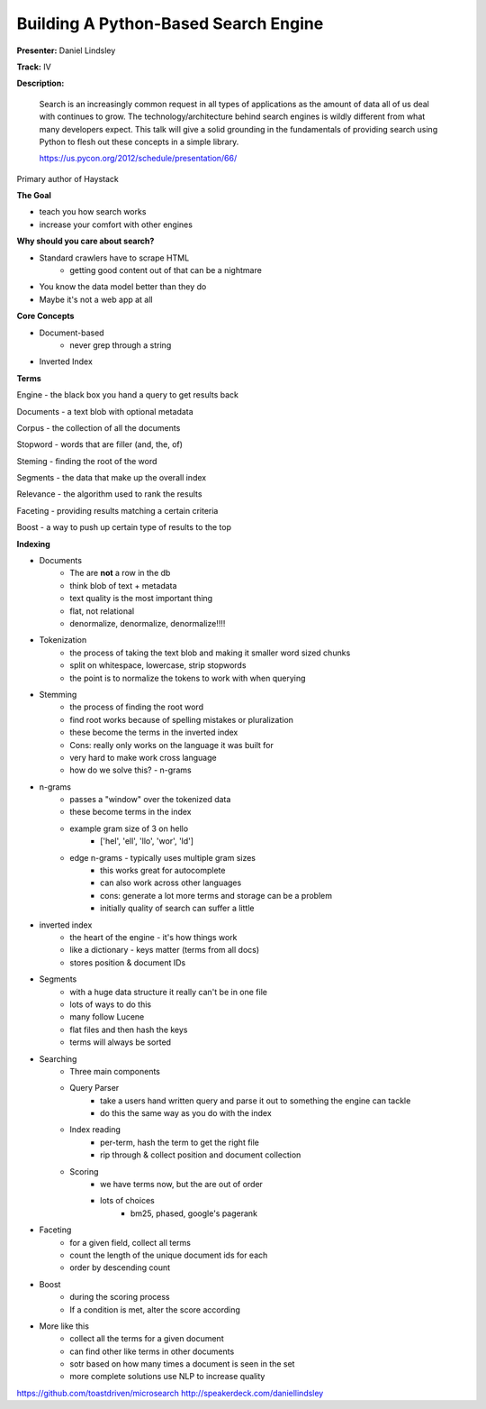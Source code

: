 Building A Python-Based Search Engine
=====================================

**Presenter:** Daniel Lindsley

**Track:** IV

**Description:**

    Search is an increasingly common request in all types of applications as the amount of data all of us deal with continues to grow. The technology/architecture behind search engines is wildly different from what many developers expect. This talk will give a solid grounding in the fundamentals of providing search using Python to flesh out these concepts in a simple library.

    https://us.pycon.org/2012/schedule/presentation/66/

Primary author of Haystack

**The Goal**

* teach you how search works
* increase your comfort with other engines

**Why should you care about search?**

* Standard crawlers have to scrape HTML
    * getting good content out of that can be a nightmare
* You know the data model better than they do
* Maybe it's not a web app at all

**Core Concepts**

* Document-based
    * never grep through a string
* Inverted Index

**Terms**

Engine - the black box you hand a query to get results back

Documents - a text blob with optional metadata

Corpus - the collection of all the documents

Stopword - words that are filler (and, the, of)

Steming - finding the root of the word

Segments - the data that make up the overall index

Relevance - the algorithm used to rank the results

Faceting - providing results matching a certain criteria

Boost - a way to push up certain type of results to the top

**Indexing**

* Documents
    * The are **not** a row in the db
    * think blob of text + metadata
    * text quality is the most important thing
    * flat, not relational
    * denormalize, denormalize, denormalize!!!!
* Tokenization
    * the process of taking the text blob and making it smaller word sized chunks
    * split on whitespace, lowercase, strip stopwords
    * the point is to normalize the tokens to work with when querying
* Stemming
    * the process of finding the root word
    * find root works because of spelling mistakes or pluralization
    * these become the terms in the inverted index
    * Cons: really only works on the language it was built for
    * very hard to make work cross language
    * how do we solve this? - n-grams
* n-grams
    * passes a "window" over the tokenized data
    * these become terms in the index
    * example gram size of 3 on hello
        * ['hel', 'ell', 'llo', 'wor', 'ld']
    * edge n-grams - typically uses multiple gram sizes
        * this works great for autocomplete
        * can also work across other languages
        * cons: generate a lot more terms and storage can be a problem
        * initially quality of search can suffer a little
* inverted index
    * the heart of the engine - it's how things work
    * like a dictionary - keys matter (terms from all docs)
    * stores position & document IDs
* Segments
    * with a huge data structure it really can't be in one file
    * lots of ways to do this
    * many follow Lucene
    * flat files and then hash the keys
    * terms will always be sorted
* Searching
    * Three main components
    * Query Parser
        * take a users hand written query and parse it out to something the engine can tackle
        * do this the same way as you do with the index
    * Index reading
        * per-term, hash the term to get the right file
        * rip through & collect position and document collection
    * Scoring
        * we have terms now, but the are out of order
        * lots of choices
            * bm25, phased, google's pagerank
* Faceting
    * for a given field, collect all terms
    * count the length of the unique document ids for each
    * order by descending count
* Boost
    * during the scoring process
    * If a condition is met, alter the score according
* More like this
    * collect all the terms for a given document
    * can find other like terms in other documents
    * sotr based on how many times a document is seen in the set
    * more complete solutions use NLP to increase quality

https://github.com/toastdriven/microsearch
http://speakerdeck.com/daniellindsley


